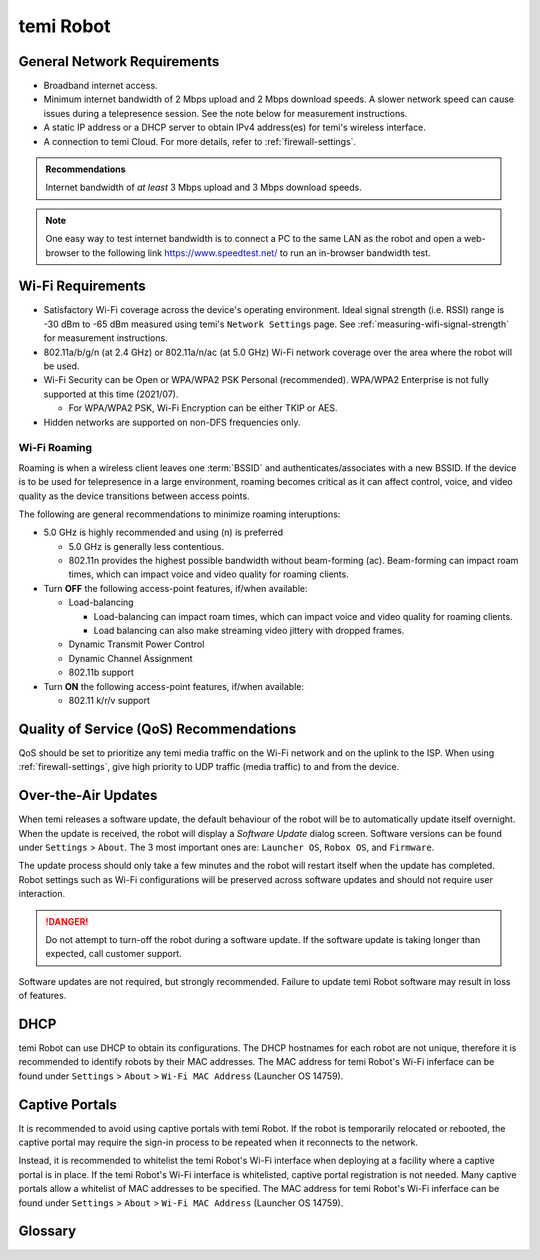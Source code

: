 **********
temi Robot
**********

General Network Requirements
============================

- Broadband internet access.
- Minimum internet bandwidth of 2 Mbps upload and 2 Mbps download speeds. A slower network speed can cause issues during a telepresence session. See the note below for measurement instructions.
- A static IP address or a DHCP server to obtain IPv4 address(es) for temi's wireless interface.
- A connection to temi Cloud. For more details, refer to :ref:`firewall-settings`.

.. admonition:: Recommendations

  Internet bandwidth of `at least` 3 Mbps upload and 3 Mbps download speeds.

.. Note:: One easy way to test internet bandwidth is to connect a PC to the same LAN as the robot and open a web-browser to the following link https://www.speedtest.net/ to run an in-browser bandwidth test.


.. _temi-robot-wifi-requirements:

Wi-Fi Requirements
==================

- Satisfactory Wi-Fi coverage across the device's operating environment. Ideal signal strength (i.e. RSSI) range is -30 dBm to -65 dBm measured using temi's ``Network Settings`` page. See :ref:`measuring-wifi-signal-strength` for measurement instructions.
- 802.11a/b/g/n (at 2.4 GHz) or 802.11a/n/ac (at 5.0 GHz) Wi-Fi network coverage over the area where the robot will be used.
- Wi-Fi Security can be Open or WPA/WPA2 PSK Personal (recommended). WPA/WPA2 Enterprise is not fully supported at this time (2021/07).
  
  - For WPA/WPA2 PSK, Wi-Fi Encryption can be either TKIP or AES. 

- Hidden networks are supported on non-DFS frequencies only.


Wi-Fi Roaming
-------------
Roaming is when a wireless client leaves one :term:`BSSID` and authenticates/associates with a new BSSID. If the device is to be used for telepresence in a large environment, roaming becomes critical as it can affect control, voice, and video quality as the device transitions between access points.

The following are general recommendations to minimize roaming interuptions:

- 5.0 GHz is highly recommended and using (n) is preferred
  
  - 5.0 GHz is generally less contentious. 
  - 802.11n provides the highest possible bandwidth without beam-forming (ac). Beam-forming can impact roam times, which can impact voice and video quality for roaming clients.

- Turn **OFF** the following access-point features, if/when available:
  
  - Load-balancing
  
    - Load-balancing can impact roam times, which can impact voice and video quality for roaming clients. 
    - Load balancing can also make streaming video jittery with dropped frames.

  - Dynamic Transmit Power Control
  - Dynamic Channel Assignment
  - 802.11b support

- Turn **ON** the following access-point features, if/when available:

  - 802.11 k/r/v support


Quality of Service (QoS) Recommendations
========================================
QoS should be set to prioritize any temi media traffic on the Wi-Fi network and on the uplink to the ISP. When using :ref:`firewall-settings`, give high priority to UDP traffic (media traffic) to and from the device.


Over-the-Air Updates
====================
When temi releases a software update, the default behaviour of the robot will be to automatically update itself overnight. When the update is received, the robot will display a `Software Update` dialog screen. Software versions can be found under ``Settings`` > ``About``. The 3 most important ones are: ``Launcher OS``, ``Robox OS``, and ``Firmware``.

The update process should only take a few minutes and the robot will restart itself when the update has completed. Robot settings such as Wi-Fi configurations will be preserved across software updates and should not require user interaction.

.. DANGER:: Do not attempt to turn-off the robot during a software update. If the software update is taking longer than expected, call customer support.

Software updates are not required, but strongly recommended. Failure to update temi Robot software may result in loss of features. 


DHCP
====
temi Robot can use DHCP to obtain its configurations. The DHCP hostnames for each robot are not unique, therefore it is recommended to identify robots by their MAC addresses. The MAC address for temi Robot's Wi-Fi inferface can be found under ``Settings`` > ``About`` > ``Wi-Fi MAC Address`` (Launcher OS 14759).


Captive Portals
===============
It is recommended to avoid using captive portals with temi Robot. If the robot is temporarily relocated or rebooted, the captive portal may require the sign-in process to be repeated when it reconnects to the network.

Instead, it is recommended to whitelist the temi Robot's Wi-Fi interface when deploying at a facility where a captive portal is in place. If the temi Robot's Wi-Fi interface is whitelisted, captive portal registration is not needed. Many captive portals allow a whitelist of MAC addresses to be specified. The MAC address for temi Robot's Wi-Fi inferface can be found under ``Settings`` > ``About`` > ``Wi-Fi MAC Address`` (Launcher OS 14759).


Glossary
========

.. glossary::

  BSSID
    For a definition of BSSID, see `Wikipedia Service set (802.11 network) <https://en.wikipedia.org/wiki/Service_set_(802.11_network)#SSID>`_.


.. References
.. ==========
.. - `temi Robot Wi-Fi Module AP6356 Datasheet <https://rockchip.fr/ampak/AP6356_datasheet_V1.0_07252014.pdf>`_
.. - `Roaming over Wi-Fi <https://wlanprofessionals.com/roaming-over-wi-fi/>`_
